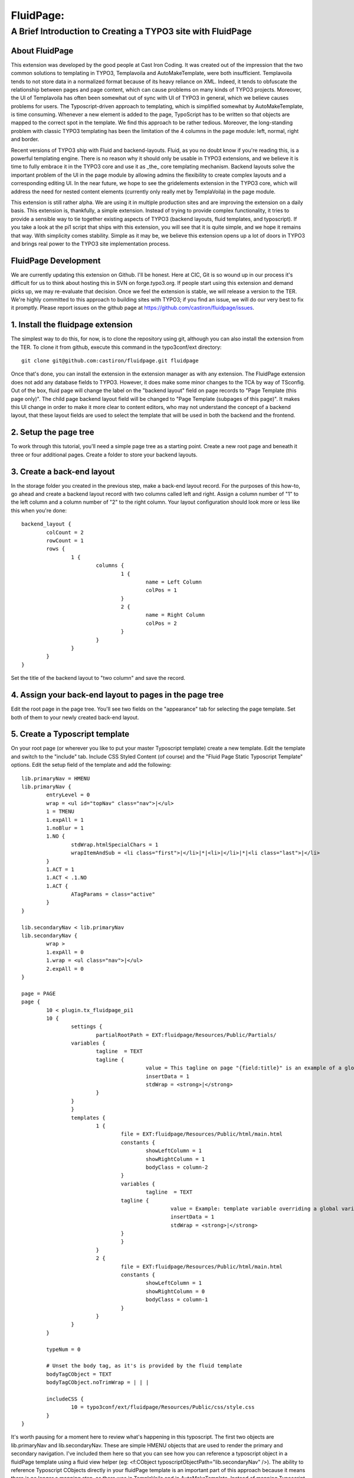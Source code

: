 ================================
FluidPage:
================================

------------------------------------------------------------
A Brief Introduction to Creating a TYPO3 site with FluidPage
------------------------------------------------------------

About FluidPage
^^^^^^^^^^^^^^^^^^^^^^^^^^^^^^^^^^^^^^^^^^^^^^^^^^^^^^^^^^^^^^^^^^

This extension was developed by the good people at Cast Iron Coding. It was created out of the impression that the two common solutions to templating in TYPO3, Templavoila and AutoMakeTemplate, were both insufficient. Templavoila tends to not store data in a normalized format because of its heavy reliance on XML. Indeed, it tends to obfuscate the relationship between pages and page content, which can cause problems on many kinds of TYPO3 projects. Moreover, the UI of Templavoila has often been somewhat out of sync with UI of TYPO3 in general, which we believe causes problems for users. The Typoscript-driven approach to templating, which is simplified somewhat by AutoMakeTemplate, is time consuming. Whenever a new element is added to the page, TypoScript has to be written so that objects are mapped to the correct spot in the template. We find this approach to be rather tedious. Moreover, the long-standing problem with classic TYPO3 templating has been the limitation of the 4 columns in the page module: left, normal, right and border.

Recent versions of TYPO3 ship with Fluid and backend-layouts. Fluid, as you no doubt know if you're reading this, is a powerful templating engine. There is no reason why it should only be usable in TYPO3 extensions, and we believe it is time to fully embrace it in the TYPO3 core and use it as _the_ core templating mechanism. Backend layouts solve the important problem of the UI in the page module by allowing admins the flexibility to create complex layouts and a corresponding editing UI. In the near future, we hope to see the gridelements extension in the TYPO3 core, which will address the need for nested content elements (currently only really met by TemplaVoila) in the page module.

This extension is still rather alpha. We are using it in multiple production sites and are improving the extension on a daily basis. This extension is, thankfully, a simple extension. Instead of trying to provide complex functionality, it tries to provide a sensible way to tie together existing aspects of TYPO3 (backend layouts, fluid templates, and typoscript). If you take a look at the pi1 script that ships with this extension, you will see that it is quite simple, and we hope it remains that way. With simplicity comes stability. Simple as it may be, we believe this extension opens up a lot of doors in TYPO3 and brings real power to the TYPO3 site implementation process.

FluidPage Development
^^^^^^^^^^^^^^^^^^^^^^^^^^^^^^^^^^^^^^^^^^^^^^^^^^^^^^^^^^^^^^^^^^

We are currently updating this extension on Github. I'll be honest. Here at CIC, Git is so wound up in our process it's difficult for us to think about hosting this in SVN on forge.typo3.org. If people start using this extension and demand picks up, we may re-evaluate that decision. Once we feel the extension is stable, we will release a version to the TER. We're highly committed to this approach to building sites with TYPO3; if you find an issue, we will do our very best to fix it promptly. Please report issues on the github page at https://github.com/castiron/fluidpage/issues.

1. Install the fluidpage extension
^^^^^^^^^^^^^^^^^^^^^^^^^^^^^^^^^^^^^^^^^^^^^^^^^^^^^^^^^^^^^^^^^^

The simplest way to do this, for now, is to clone the repository using git, although you can also install the extension from the TER. To clone it from github, execute this command in the typo3conf/ext directory::
	
	git clone git@github.com:castiron/fluidpage.git fluidpage

Once that's done, you can install the extension in the extension manager as with any extension. The FluidPage extension does not add any database fields to TYPO3. However, it does make some minor changes to the TCA by way of TSconfig. Out of the box, fluid page will change the label on the "backend layout" field on page records to "Page Template (this page only)". The child page backend layout field will be changed to "Page Template (subpages of this page)". It makes this UI change in order to make it more clear to content editors, who may not understand the concept of a backend layout, that these layout fields are used to select the template that will be used in both the backend and the frontend.

2. Setup the page tree
^^^^^^^^^^^^^^^^^^^^^^^^^^^^^^^^^^^^^^^^^^^^^^^^^^^^^^^^^^^^^^^^^^

To work through this tutorial, you'll need a simple page tree as a starting point. Create a new root page and beneath it three or four additional pages. Create a folder to store your backend layouts.

3. Create a back-end layout
^^^^^^^^^^^^^^^^^^^^^^^^^^^^^^^^^^^^^^^^^^^^^^^^^^^^^^^^^^^^^^^^^^

In the storage folder you created in the previous step, make a back-end layout record. For the purposes of this how-to, go ahead and create a backend layout record with two columns called left and right. Assign a column number of "1" to the left column and a column number of "2" to the right column. Your layout configuration should look more or less like this when you're done::

	backend_layout {
		colCount = 2
		rowCount = 1
		rows {
			1 {
				columns {
					1 {
						name = Left Column
						colPos = 1
					}
					2 {
						name = Right Column
						colPos = 2
					}
				}
			}
		}
	}

Set the title of the backend layout to "two column" and save the record.

4. Assign your back-end layout to pages in the page tree
^^^^^^^^^^^^^^^^^^^^^^^^^^^^^^^^^^^^^^^^^^^^^^^^^^^^^^^^^^^^^^^^^^

Edit the root page in the page tree. You'll see two fields on the "appearance" tab for selecting the page template. Set both of them to your newly created back-end layout.

5. Create a Typoscript template
^^^^^^^^^^^^^^^^^^^^^^^^^^^^^^^^^^^^^^^^^^^^^^^^^^^^^^^^^^^^^^^^^^

On your root page (or wherever you like to put your master Typoscript template) create a new template. Edit the template and switch to the "include" tab. Include CSS Styled Content (of course) and the "Fluid Page Static Typoscript Template" options. Edit the setup field of the template and add the following::

	lib.primaryNav = HMENU
	lib.primaryNav {
		entryLevel = 0
		wrap = <ul id="topNav" class="nav">|</ul>
		1 = TMENU
		1.expAll = 1
		1.noBlur = 1
		1.NO {
			stdWrap.htmlSpecialChars = 1
			wrapItemAndSub = <li class="first">|</li>|*|<li>|</li>|*|<li class="last">|</li>
		}
		1.ACT = 1
		1.ACT < .1.NO
		1.ACT {
			ATagParams = class="active"
		}
	}

	lib.secondaryNav < lib.primaryNav
	lib.secondaryNav {
		wrap >
		1.expAll = 0
		1.wrap = <ul class="nav">|</ul>
		2.expAll = 0
	}

	page = PAGE
	page {
		10 < plugin.tx_fluidpage_pi1
		10 {
			settings {
				partialRootPath = EXT:fluidpage/Resources/Public/Partials/
		        variables {
		        	tagline  = TEXT
		        	tagline {
						value = This tagline on page "{field:title}" is an example of a global template variable
						insertData = 1
						stdWrap = <strong>|</strong>
		        	}
		        }
			}
			templates {
				1 {
					file = EXT:fluidpage/Resources/Public/html/main.html
					constants {
						showLeftColumn = 1
						showRightColumn = 1
						bodyClass = column-2
					}
					variables {
						tagline  = TEXT
		        		tagline {
							value = Example: template variable overriding a global variables on page "{field:title}."
							insertData = 1
							stdWrap = <strong>|</strong>
		        		}
					}
				}
				2 {
					file = EXT:fluidpage/Resources/Public/html/main.html
					constants {
						showLeftColumn = 1
						showRightColumn = 0
						bodyClass = column-1
					}
				}
			}
		}
		
		typeNum = 0
		
		# Unset the body tag, as it's is provided by the fluid template
		bodyTagCObject = TEXT
		bodyTagCObject.noTrimWrap = | | |
		
		includeCSS {
			10 = typo3conf/ext/fluidpage/Resources/Public/css/style.css
		}
	}
	
It's worth pausing for a moment here to review what's happening in this typoscript. The first two objects are lib.primaryNav and lib.secondaryNav. These are simple HMENU objects that are used to render the primary and secondary navigation. I've included them here so that you can see how you can reference a typoscript object in a fluidPage template using a fluid view helper (eg: <f:CObject typoscriptObjectPath="lib.secondaryNav" />). The ability to reference Typoscript CObjects directly in your fluidPage template is an important part of this approach because it means there is no longer a mapping step, as there was in TemplaVoila and in AutoMakeTemplate. Instead of mapping Typoscript objects to templates, you simply reference them directly in your template by way of view helpers.

In the page declaration we tell TYPO3 to take the output of plugin.tx_fluidpage_pi1 and assign it to page.10. This is similar to how TemplaVoila works. The "templates" section of the fluidPage configuration is the key part. Each item under templates (1, 2, etc) refers to the UID of a back-end layout. Let's look at one template declaration::

	templates {
		1 {
			file = EXT:fluidpage/Resources/Public/html/main.html
			constants {
				showLeftColumn = 1
				showRightColumn = 1
			}
		}
	}

This tells FluidPage that when the backend layout for a given page is the backend layout record with the UID of 1, it should use the fluid template file at EXT:fluidpage/Resources/html/main.html. The path to this file could, of course, be a file in fileadmin/templates. At Cast Iron Coding we prefer to store all template assets in an extension, so we've made sure that FluidPage can parse paths beginning with EXT.

The constants section contains arbitrary constants declarations which can be referenced in the fluid template as values in the {constants} array. For example, a fluid template could contain a condition that referenced a constant::

	<f:if condition="{constants.showLeftColumn} == 1">
	<div id="main">
		<f:CObject typoscriptObjectPath="lib.breadcrumb" />			
		<div id="mainContent">
			<h2>Left Column</h2>
			<fp:content colPos="1" />
		</div>
	</div>

Note that we use a custom Fluid viewhelper to render the content column in this example. This viewhelper must be declared inside the LAYOUT section of the template in order to use the "fp" shorthand you see here. The declaration for this viewhelper looks like this:

	{namespace fp=Tx_Fluidpage_ViewHelpers}

The Fluidpage content viewhelper takes two arguments as XML attributes, colPos, which references the colPos defined in the backend layout, and slide. The value of the slide argument is specified when you need a content slide, and can be used as the "slide" declaration in a CONTENT object in TypoScript might be used to define a content slide.

It's also possible, of course, to vary the colPos rendered at a specific DOM node in the HTML from template to template by specifying the colPos for a given template in the template constants (see above). A constant value marker, like you see in the showLeftColumn template above, can be used in the "colPos" or "slide" attribute values. The benefit of this kind of flexibility is that in a two column layout and a three column layout the left and right columns may have the same colPos.

Constants make it possible to have, for example, a single template with sections that show up depending on how a specific template is configured. Constants also make it easier to re-use template functionality in multiple backend layouts.

To see how the actual fluid template works, take a look at the file at EXT:fluidpage/Resources/Public/html/main.html. Notice that the page record is available to the fluid view as {page}. This makes it possible to include the page title, for example, in the header by simply adding {page.title} to the fluid template. For light-weight rendering tasks like this, there's no need to create a whole typoscript object.

